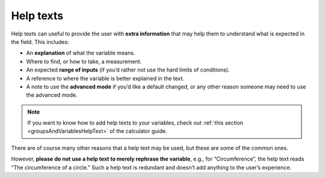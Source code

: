 .. _calcStylingGuideHelpTexts:

Help texts
----------

Help texts can useful to provide the user with **extra information** that may help them to understand what is expected in the field. This includes:

* An **explanation** of what the variable means.
* Where to find, or how to take, a measurement.
* An expected **range of inputs** (if you’d rather not use the hard limits of conditions).
* A reference to where the variable is better explained in the text.
* A note to use the **advanced mode** if you’d like a default changed, or any other reason someone may need to use the advanced mode.

.. note::
  If you want to know how to add help texts to your variables, check out :ref:`this section <groupsAndVariablesHelpText>` of the calculator guide.

There are of course many other reasons that a help text may be used, but these are some of the common ones. 

However, **please do not use a help text to merely rephrase the variable**, e.g., for “Circumference”, the help text reads “The circumference of a circle.” Such a help text is redundant and doesn’t add anything to the user’s experience.
